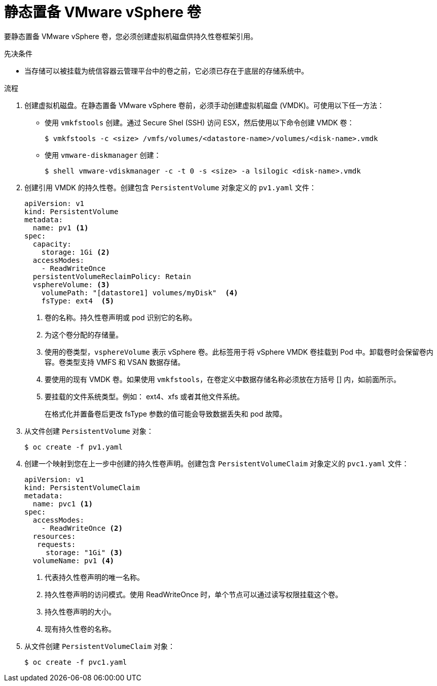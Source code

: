 // Module included in the following assemblies:
//
// * storage/persistent_storage/persistent-storage-vsphere.adoc

:_content-type: PROCEDURE
[id="vsphere-static-provisioning_{context}"]
= 静态置备 VMware vSphere 卷

要静态置备 VMware vSphere 卷，您必须创建虚拟机磁盘供持久性卷框架引用。

.先决条件

* 当存储可以被挂载为统信容器云管理平台中的卷之前，它必须已存在于底层的存储系统中。

.流程

. 创建虚拟机磁盘。在静态置备 VMware vSphere 卷前，必须手动创建虚拟机磁盘 (VMDK)。可使用以下任一方法：

  * 使用 `vmkfstools` 创建。通过 Secure Shel (SSH) 访问 ESX，然后使用以下命令创建 VMDK 卷：
+
[source,terminal]
----
$ vmkfstools -c <size> /vmfs/volumes/<datastore-name>/volumes/<disk-name>.vmdk
----

  * 使用 `vmware-diskmanager` 创建：
+
[source,terminal]
----
$ shell vmware-vdiskmanager -c -t 0 -s <size> -a lsilogic <disk-name>.vmdk
----

. 创建引用 VMDK 的持久性卷。创建包含 `PersistentVolume` 对象定义的 `pv1.yaml` 文件：
+
[source,yaml]
----
apiVersion: v1
kind: PersistentVolume
metadata:
  name: pv1 <1>
spec:
  capacity:
    storage: 1Gi <2>
  accessModes:
    - ReadWriteOnce
  persistentVolumeReclaimPolicy: Retain
  vsphereVolume: <3>
    volumePath: "[datastore1] volumes/myDisk"  <4>
    fsType: ext4  <5>
----
<1> 卷的名称。持久性卷声明或 pod 识别它的名称。
<2> 为这个卷分配的存储量。
<3> 使用的卷类型，`vsphereVolume` 表示 vSphere 卷。此标签用于将 vSphere VMDK 卷挂载到 Pod 中。卸载卷时会保留卷内容。卷类型支持 VMFS 和 VSAN 数据存储。
<4> 要使用的现有 VMDK 卷。如果使用 `vmkfstools`，在卷定义中数据存储名称必须放在方括号 [] 内，如前面所示。
<5> 要挂载的文件系统类型。例如： ext4、xfs 或者其他文件系统。
+
[重要]
====
在格式化并置备卷后更改 fsType 参数的值可能会导致数据丢失和 pod 故障。
====

. 从文件创建 `PersistentVolume` 对象：
+
[source,terminal]
----
$ oc create -f pv1.yaml
----

. 创建一个映射到您在上一步中创建的持久性卷声明。创建包含 `PersistentVolumeClaim` 对象定义的 `pvc1.yaml` 文件：
+
[source,yaml]
----
apiVersion: v1
kind: PersistentVolumeClaim
metadata:
  name: pvc1 <1>
spec:
  accessModes:
    - ReadWriteOnce <2>
  resources:
   requests:
     storage: "1Gi" <3>
  volumeName: pv1 <4>
----
<1> 代表持久性卷声明的唯一名称。
<2> 持久性卷声明的访问模式。使用 ReadWriteOnce 时，单个节点可以通过读写权限挂载这个卷。
<3> 持久性卷声明的大小。
<4> 现有持久性卷的名称。

. 从文件创建 `PersistentVolumeClaim` 对象：
+
[source,terminal]
----
$ oc create -f pvc1.yaml
----
